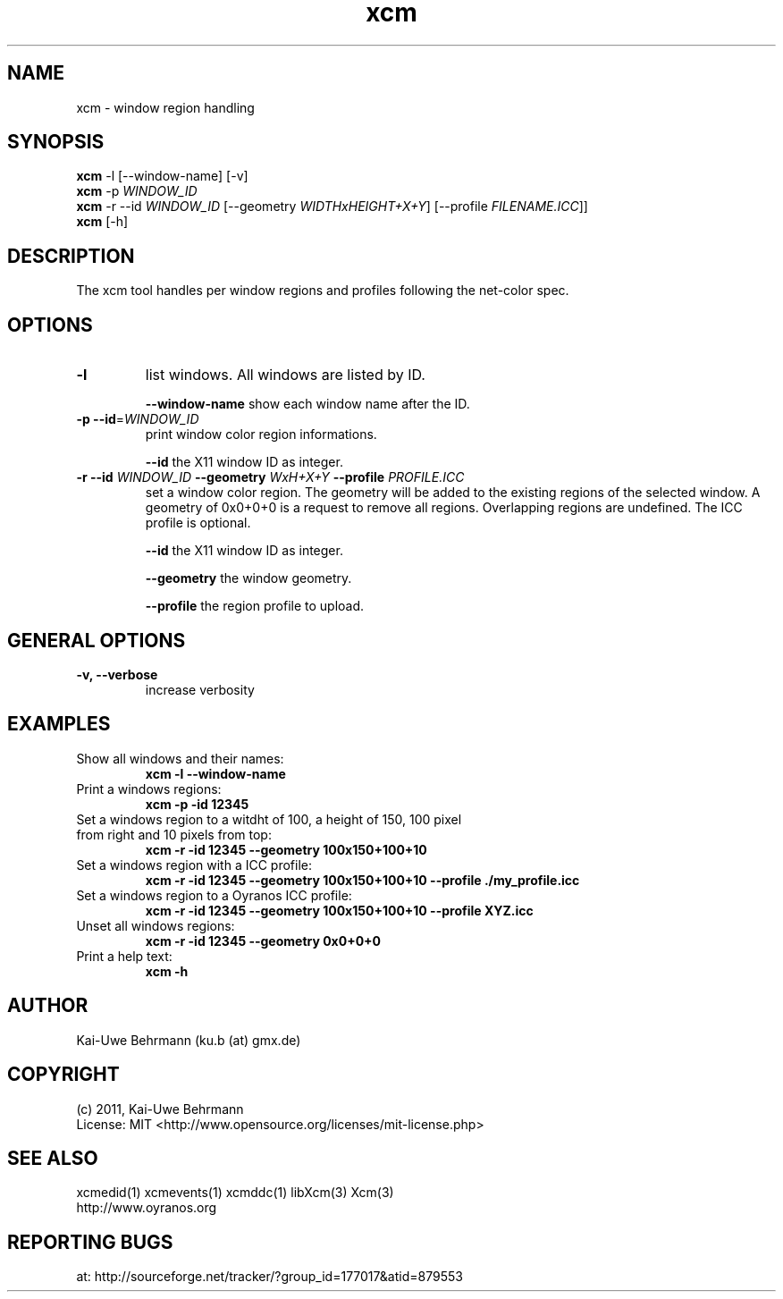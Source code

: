 .TH xcm 1 "September 08, 2011" "User Commands"
.SH NAME
xcm \- window region handling
.SH SYNOPSIS
\fBxcm\fR -l [--window-name] [-v]
.fi 
\fBxcm\fR -p \fIWINDOW_ID\fR
.fi 
\fBxcm\fR -r --id \fIWINDOW_ID\fR [--geometry \fIWIDTHxHEIGHT+X+Y\fR] [--profile \fIFILENAME.ICC\fR]]
.fi 
\fBxcm\fR [-h]
.fi 
.SH DESCRIPTION
The xcm tool handles per window regions and profiles following the net-color spec.
.SH OPTIONS
.TP
.B \-l
list windows.
All windows are listed by ID.

\fB--window-name\fR show each window name after the ID.
.TP
.B \-p \-\-id\fR=\fIWINDOW_ID\fR
print window color region informations.

\fB--id\fR the X11 window ID as integer.
.TP
\fB\-r \fB--id\fR \fIWINDOW_ID\fR \fB--geometry\fR \fIWxH+X+Y\fR \fB--profile\fR \fIPROFILE.ICC\fR
set a window color region. The geometry will be added to the existing regions of the selected window. A geometry of 0x0+0+0 is a request to remove all regions. Overlapping regions are undefined. The ICC profile is optional.

\fB--id\fR the X11 window ID as integer.

\fB--geometry\fR the window geometry.

\fB--profile\fR the region profile to upload.
.SH GENERAL OPTIONS
.TP
.B \-v, \-\-verbose
increase verbosity
.SH EXAMPLES 
.TP
Show all windows and their names:
.B xcm -l --window-name
.PP 
.TP
Print a windows regions:
.B xcm -p -id 12345
.PP 
.TP
Set a windows region to a witdht of 100, a height of 150, 100 pixel from right and 10 pixels from top:
.B xcm -r -id 12345 --geometry 100x150+100+10
.PP 
.TP
Set a windows region with a ICC profile:
.B xcm -r -id 12345 --geometry 100x150+100+10 --profile ./my_profile.icc
.PP 
.TP
Set a windows region to a Oyranos ICC profile:
.B xcm -r -id 12345 --geometry 100x150+100+10 --profile XYZ.icc
.PP 
.TP
Unset all windows regions:
.B xcm -r -id 12345 --geometry 0x0+0+0
.PP 
.TP
Print a help text:
.B xcm -h
.PP 
.SH AUTHOR
Kai-Uwe Behrmann (ku.b (at) gmx.de)
.SH COPYRIGHT
(c) 2011, Kai-Uwe Behrmann
.fi
License: MIT <http://www.opensource.org/licenses/mit-license.php>
.SH "SEE ALSO"
xcmedid(1) xcmevents(1) xcmddc(1) libXcm(3) Xcm(3)
.fi
http://www.oyranos.org
.SH "REPORTING BUGS"
at: http://sourceforge.net/tracker/?group_id=177017&atid=879553
